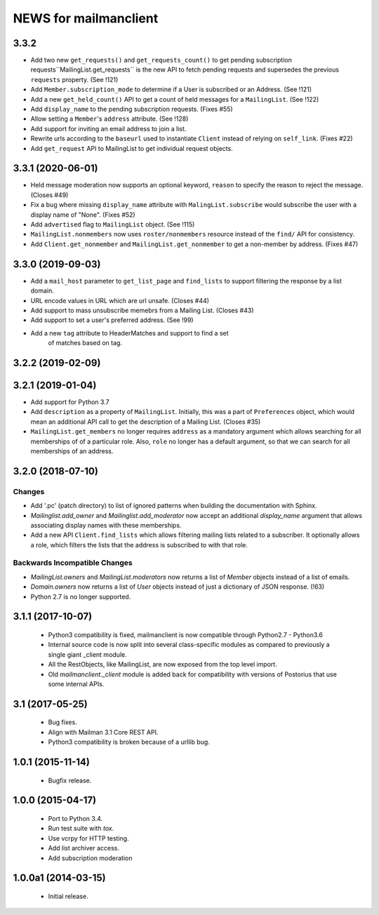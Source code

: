 =======================
NEWS for mailmanclient
=======================

3.3.2
=====

- Add two new ``get_requests()`` and ``get_requests_count()`` to get pending
  subscription requests``MailingList.get_requests`` is the new API to fetch
  pending requests and supersedes the previous ``requests`` property. (See
  !121)
- Add ``Member.subscription_mode`` to determine if a User is subscribed or an
  Address. (See !121)
- Add a new ``get_held_count()`` API to get a count of held messages for a
  ``MailingList``. (See !122)
- Add ``display_name`` to the pending subscription requests. (Fixes #55)
- Allow setting a ``Member``'s ``address`` attribute. (See !128)
- Add support for inviting an email address to join a list.
- Rewrite urls according to the ``baseurl`` used to instantiate ``Client``
  instead of relying on ``self_link``. (Fixes #22)
- Add ``get_request`` API to MailingList to get individual request objects.


3.3.1 (2020-06-01)
==================

- Held message moderation now supports an optional keyword, ``reason`` to
  specify the reason to reject the message. (Closes #49)
- Fix a bug where missing ``display_name`` attribute with
  ``MalingList.subscribe`` would subscribe the user with a display name of
  "None". (Fixes #52)
- Add ``advertised`` flag to ``MailingList`` object. (See !115)
- ``MailingList.nonmembers`` now uses ``roster/nonmembers`` resource instead of
  the ``find/`` API for consistency.
- Add ``Client.get_nonmember`` and ``MailingList.get_nonmember`` to get a
  non-member by address. (Fixes #47)

3.3.0 (2019-09-03)
==================

* Add a ``mail_host`` parameter to ``get_list_page`` and ``find_lists`` to
  support filtering the response by a list domain.
* URL encode values in URL which are url unsafe. (Closes #44)
* Add support to mass unsubscribe memebrs from a Mailing List. (Closes #43)
* Add support to set a user's preferred address. (See !99)
* Add a new ``tag`` attribute to HeaderMatches and support to find a set
	of matches based on tag.

3.2.2 (2019-02-09)
==================


3.2.1 (2019-01-04)
==================

* Add support for Python 3.7
* Add ``description`` as a property of ``MailingList``. Initially, this was a
  part of ``Preferences`` object, which would mean an additional API call to get
  the description of a Mailing List. (Closes #35)
* ``MailingList.get_members`` no longer requires ``address`` as a mandatory
  argument which allows searching for all memberships of of a particular role. 
  Also, ``role`` no longer has a default argument, so that we can search for
  all memberships of an address.


3.2.0 (2018-07-10)
==================

Changes
-------

* Add '.pc' (patch directory) to list of ignored patterns when building the
  documentation with Sphinx.
* `Mailinglist.add_owner` and `Mailinglist.add_moderator` now accept an
  additional `display_name` argument that allows associating display names with
  these memberships.
* Add a new API ``Client.find_lists`` which allows filtering mailing lists
  related to a subscriber. It optionally allows a role, which filters the lists
  that the address is subscribed to with that role.

Backwards Incompatible Changes
-------------------------------

* `MailingList.owners` and `MailingList.moderators` now returns a list of
  `Member` objects instead of a list of emails.
* `Domain.owners` now returns a list of `User` objects instead of just a dictionary of
  JSON response. (!63)
* Python 2.7 is no longer supported.

3.1.1 (2017-10-07)
==================

 * Python3 compatibility is fixed, mailmanclient is now compatible through Python2.7 - Python3.6
 * Internal source code is now split into several class-specific modules as
   compared to previously a single giant _client module.
 * All the RestObjects, like MailingList, are now exposed from the top level import.
 * Old `mailmanclient._client` module is added back for compatibility with
   versions of Postorius that use some internal APIs.


3.1 (2017-05-25)
================

 * Bug fixes.
 * Align with Mailman 3.1 Core REST API.
 * Python3 compatibility is broken because of a urllib bug.


1.0.1 (2015-11-14)
==================

 * Bugfix release.


1.0.0 (2015-04-17)
==================

 * Port to Python 3.4.
 * Run test suite with `tox`.
 * Use vcrpy for HTTP testing.
 * Add list archiver access.
 * Add subscription moderation


1.0.0a1 (2014-03-15)
====================

 * Initial release.

